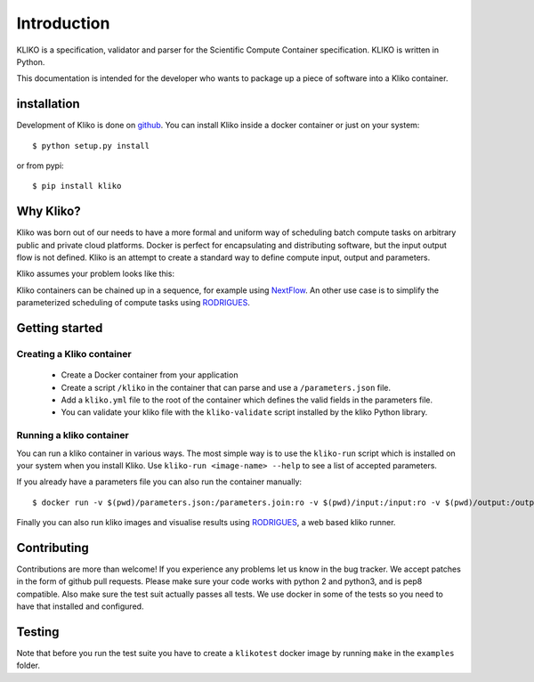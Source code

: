 ============
Introduction
============

KLIKO is a specification, validator and parser for the Scientific Compute Container specification. KLIKO is written in
Python.

This documentation is intended for the developer who wants to package up a piece of software into a Kliko container.

installation
============

Development of Kliko is done on `github <https://github.com/gijzelaerr/kliko>`_. You can install Kliko inside a docker
container or just on your system::

    $ python setup.py install


or from pypi::

    $ pip install kliko


Why Kliko?
==========

Kliko was born out of our needs to have a more formal and uniform way of scheduling batch compute tasks on arbitrary
public and private cloud platforms. Docker is perfect for encapsulating and distributing software, but the input
output flow is not defined. Kliko is an attempt to create a standard way to define compute input, output and parameters.

Kliko assumes your problem looks like this:

.. image:: kliko.png

Kliko containers can be chained up in a sequence, for example using `NextFlow <http://www.nextflow.io/>`_. An other
use case is to simplify the parameterized scheduling of compute tasks using
`RODRIGUES <https://github.com/ska-sa/rodrigues/>`_.


Getting started
===============

Creating a Kliko container
--------------------------

 * Create a Docker container from your application
 * Create a script ``/kliko`` in the container that can parse and use a ``/parameters.json`` file.
 * Add a ``kliko.yml`` file to the root of the container which defines the valid fields in the parameters file.
 * You can validate your kliko file with the ``kliko-validate`` script installed by the kliko Python library.


Running a kliko container
-------------------------

You can run a kliko container in various ways. The most simple way is to use the ``kliko-run`` script which is
installed on your system when you install Kliko. Use ``kliko-run <image-name> --help`` to see a list of accepted
parameters.

If you already have a parameters file you can also run the container manually::

    $ docker run -v $(pwd)/parameters.json:/parameters.join:ro -v $(pwd)/input:/input:ro -v $(pwd)/output:/output:rw <image-name> /kliko

Finally you can also run kliko images and visualise results using `RODRIGUES`_,
a web based kliko runner.


Contributing
============

Contributions are more than welcome! If you experience any problems let us know in the bug tracker. We accept patches
in the form of github pull requests. Please make sure your code works with python 2 and python3, and is pep8 compatible.
Also make sure the test suit actually passes all tests. We use docker in some of the tests so you need to have that
installed and configured.

Testing
=======

Note that before you run the test suite you have to create a ``klikotest`` docker image by running ``make`` in
the ``examples`` folder.
